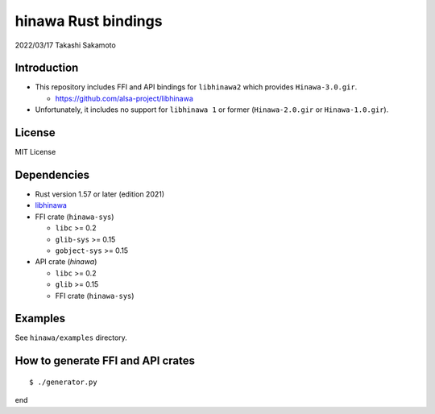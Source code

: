 ====================
hinawa Rust bindings
====================

2022/03/17
Takashi Sakamoto

Introduction
============

* This repository includes FFI and API bindings for ``libhinawa2`` which provides ``Hinawa-3.0.gir``.

  * `<https://github.com/alsa-project/libhinawa>`_

* Unfortunately, it includes no support for ``libhinawa 1`` or former (``Hinawa-2.0.gir`` or ``Hinawa-1.0.gir``).

License
=======

MIT License

Dependencies
============

* Rust version 1.57 or later (edition 2021)
* `libhinawa <https://github.com/alsa-project/libhinawa>`_
* FFI crate (``hinawa-sys``)

  * ``libc`` >= 0.2
  * ``glib-sys`` >= 0.15
  * ``gobject-sys`` >= 0.15

* API crate (`hinawa`)

  * ``libc`` >= 0.2
  * ``glib`` >= 0.15
  * FFI crate (``hinawa-sys``)

Examples
========

See ``hinawa/examples`` directory.

How to generate FFI and API crates
==================================

::

    $ ./generator.py

end
